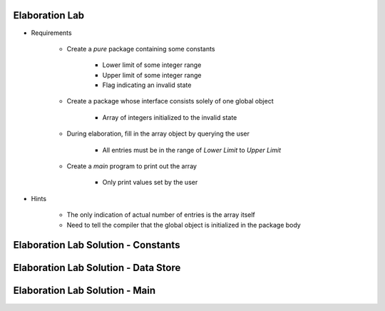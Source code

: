 -----------------
Elaboration Lab
-----------------

* Requirements

   - Create a `pure` package containing some constants

      + Lower limit of some integer range
      + Upper limit of some integer range
      + Flag indicating an invalid state

   - Create a package whose interface consists solely of one global object

      + Array of integers initialized to the invalid state

   - During elaboration, fill in the array object by querying the user

      + All entries must be in the range of *Lower Limit* to *Upper Limit*

   - Create a `main` program to print out the array

      + Only print values set by the user

* Hints

   - The only indication of actual number of entries is the array itself
   - Need to tell the compiler that the global object is initialized in the package body

---------------------------------------
Elaboration Lab Solution - Constants
---------------------------------------

.. container:: source_include labs/answers/elaboration.txt :start-after:--Constants :end-before:--Constants :code:Ada :number-lines:1

---------------------------------------
Elaboration Lab Solution - Data Store
---------------------------------------

.. container:: source_include labs/answers/elaboration.txt :start-after:--Datastore :end-before:--Datastore :code:Ada :number-lines:1

---------------------------------
Elaboration Lab Solution - Main
---------------------------------

.. container:: source_include labs/answers/elaboration.txt :start-after:--Main :end-before:--Main :code:Ada :number-lines:1
